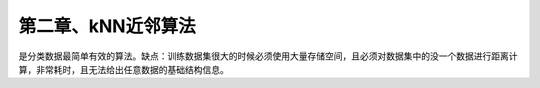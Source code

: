 第二章、kNN近邻算法
====================================================================

是分类数据最简单有效的算法。缺点：训练数据集很大的时候必须使用大量存储空间，且必须对数据集中的没一个数据进行距离计算，非常耗时，且无法给出任意数据的基础结构信息。

